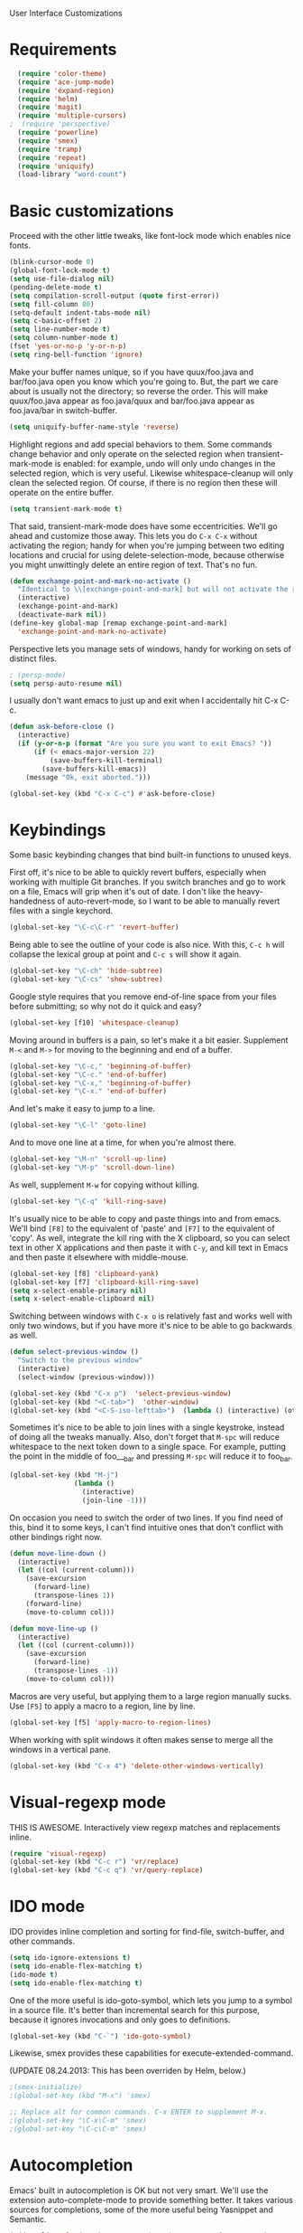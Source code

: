 User Interface Customizations

* Requirements

#+begin_src emacs-lisp
  (require 'color-theme)
  (require 'ace-jump-mode)
  (require 'expand-region)
  (require 'helm)
  (require 'magit)
  (require 'multiple-cursors)
;  (require 'perspective)
  (require 'powerline)
  (require 'smex)
  (require 'tramp)
  (require 'repeat)
  (require 'uniquify)
  (load-library "word-count")
#+end_src

* Basic customizations
  Proceed with the other little tweaks, like font-lock mode which enables nice fonts.

#+begin_src emacs-lisp
(blink-cursor-mode 0)
(global-font-lock-mode t)
(setq use-file-dialog nil)
(pending-delete-mode t)
(setq compilation-scroll-output (quote first-error))
(setq fill-column 80)
(setq-default indent-tabs-mode nil)
(setq c-basic-offset 2)
(setq line-number-mode t)
(setq column-number-mode t)
(fset 'yes-or-no-p 'y-or-n-p)
(setq ring-bell-function 'ignore)
#+end_src

  Make your buffer names unique, so if you have quux/foo.java and bar/foo.java open you know which
  you're going to. But, the part we care about is usually not the directory; so reverse the
  order. This will make quux/foo.java appear as foo.java/quux and bar/foo.java appear as
  foo.java/bar in switch-buffer.
  #+begin_src emacs-lisp
(setq uniquify-buffer-name-style 'reverse)
  #+end_src

  Highlight regions and add special behaviors to them. Some commands change behavior and only
  operate on the selected region when transient-mark-mode is enabled: for example, undo will only
  undo changes in the selected region, which is very useful. Likewise whitespace-cleanup will only
  clean the selected region. Of course, if there is no region then these will operate on the entire
  buffer.

  #+begin_src emacs-lisp
(setq transient-mark-mode t)
  #+end_src

  That said, transient-mark-mode does have some eccentricities. We'll go ahead and customize those
  away. This lets you do =C-x C-x= without activating the region; handy for when you're jumping
  between two editing locations and crucial for using delete-selection-mode, because otherwise you
  might unwittingly delete an entire region of text. That's no fun.

  #+begin_src emacs-lisp
(defun exchange-point-and-mark-no-activate ()
  "Identical to \\[exchange-point-and-mark] but will not activate the region."
  (interactive)
  (exchange-point-and-mark)
  (deactivate-mark nil))
(define-key global-map [remap exchange-point-and-mark]
  'exchange-point-and-mark-no-activate)
  #+end_src

  Perspective lets you manage sets of windows, handy for working on sets of distinct files.

  #+begin_src emacs-lisp
    ; (persp-mode)
    (setq persp-auto-resume nil)
  #+end_src

  I usually don't want emacs to just up and exit when I accidentally hit C-x C-c.
  #+begin_src emacs-lisp
(defun ask-before-close ()
  (interactive)
  (if (y-or-n-p (format "Are you sure you want to exit Emacs? "))
      (if (< emacs-major-version 22)
          (save-buffers-kill-terminal)
        (save-buffers-kill-emacs))
    (message "Ok, exit aborted.")))

(global-set-key (kbd "C-x C-c") #'ask-before-close)
  #+end_src
  
* Keybindings
  Some basic keybinding changes that bind built-in functions to unused keys.

  First off, it's nice to be able to quickly revert buffers, especially when working with multiple
  Git branches. If you switch branches and go to work on a file, Emacs will grip when it's out of
  date. I don't like the heavy-handedness of auto-revert-mode, so I want to be able to manually
  revert files with a single keychord.
  #+begin_src emacs-lisp
(global-set-key "\C-c\C-r" 'revert-buffer)
  #+end_src

  Being able to see the outline of your code is also nice. With this, =C-c h= will collapse the
  lexical group at point and =C-c s= will show it again.
  #+begin_src emacs-lisp
(global-set-key "\C-ch" 'hide-subtree)
(global-set-key "\C-cs" 'show-subtree)
  #+end_src

  Google style requires that you remove end-of-line space from your files before submitting; so why
  not do it quick and easy?
  #+begin_src emacs-lisp
(global-set-key [f10] 'whitespace-cleanup)
  #+end_src

  Moving around in buffers is a pain, so let's make it a bit easier. Supplement =M-<= and =M->= for
  moving to the beginning and end of a buffer.

  #+begin_src emacs-lisp
(global-set-key "\C-c," 'beginning-of-buffer)
(global-set-key "\C-c." 'end-of-buffer)
(global-set-key "\C-x," 'beginning-of-buffer)
(global-set-key "\C-x." 'end-of-buffer)
  #+end_src

  And let's make it easy to jump to a line.

  #+begin_src emacs-lisp
(global-set-key "\C-l" 'goto-line)
  #+end_src

  And to move one line at a time, for when you're almost there.

  #+begin_src emacs-lisp
(global-set-key "\M-n" 'scroll-up-line)
(global-set-key "\M-p" 'scroll-down-line)
  #+end_src

  As well, supplement =M-w= for copying without killing.

  #+begin_src emacs-lisp
(global-set-key "\C-q" 'kill-ring-save)
  #+end_src

  It's usually nice to be able to copy and paste things into and from emacs. We'll bind =[F8]= to
  the equivalent of 'paste' and =[F7]= to the equivalent of 'copy'. As well, integrate the kill ring
  with the X clipboard, so you can select text in other X applications and then paste it with
  =C-y=, and kill text in Emacs and then paste it elsewhere with middle-mouse.

  #+begin_src emacs-lisp
(global-set-key [f8] 'clipboard-yank)
(global-set-key [f7] 'clipboard-kill-ring-save)
(setq x-select-enable-primary nil)
(setq x-select-enable-clipboard nil)
  #+end_src

  Switching between windows with =C-x o= is relatively fast and works well with only two windows,
  but if you have more it's nice to be able to go backwards as well.

  #+begin_src emacs-lisp
    (defun select-previous-window ()
      "Switch to the previous window"
      (interactive)
      (select-window (previous-window)))
    
    (global-set-key (kbd "C-x p")  'select-previous-window)
    (global-set-key (kbd "<C-tab>")  'other-window)
    (global-set-key (kbd "<C-S-iso-lefttab>")  (lambda () (interactive) (other-window -1)))
  #+end_src

  Sometimes it's nice to be able to join lines with a single keystroke, instead of doing all the
  tweaks manually. Also, don't forget that =M-spc= will reduce whitespace to the next token down to
  a single space. For example, putting the point in the middle of foo___bar and pressing =M-spc=
  will reduce it to foo_bar.

  #+begin_src emacs-lisp
(global-set-key (kbd "M-j")
                (lambda ()
                  (interactive)
                  (join-line -1)))
  #+end_src

  On occasion you need to switch the order of two lines. If you find need of this, bind it to some
  keys, I can't find intuitive ones that don't conflict with other bindings right now.

  #+begin_src emacs-lisp
(defun move-line-down ()
  (interactive)
  (let ((col (current-column)))
    (save-excursion
      (forward-line)
      (transpose-lines 1))
    (forward-line)
    (move-to-column col)))

(defun move-line-up ()
  (interactive)
  (let ((col (current-column)))
    (save-excursion
      (forward-line)
      (transpose-lines -1))
    (move-to-column col)))
  #+end_src

  Macros are very useful, but applying them to a large region manually sucks. Use =[F5]= to apply a
  macro to a region, line by line.

  #+begin_src emacs-lisp
    (global-set-key [f5] 'apply-macro-to-region-lines)
  #+end_src

  When working with split windows it often makes sense to merge all the windows in a vertical pane.

  #+begin_src emacs-lisp
    (global-set-key (kbd "C-x 4") 'delete-other-windows-vertically)
  #+end_src

* Visual-regexp mode
  THIS IS AWESOME. Interactively view regexp matches and replacements inline.

  #+begin_src emacs-lisp
(require 'visual-regexp)
(global-set-key (kbd "C-c r") 'vr/replace)
(global-set-key (kbd "C-c q") 'vr/query-replace)
  #+end_src
* IDO mode
  IDO provides inline completion and sorting for find-file, switch-buffer, and other commands.

#+begin_src emacs-lisp
  (setq ido-ignore-extensions t)
  (setq ido-enable-flex-matching t)
  (ido-mode t)
  (setq ido-enable-flex-matching t)
#+end_src

  One of the more useful is ido-goto-symbol, which lets you jump to a symbol in a source file. It's
  better than incremental search for this purpose, because it ignores invocations and only goes to
  definitions.

  #+begin_src emacs-lisp
(global-set-key (kbd "C-`") 'ido-goto-symbol)
  #+end_src

  Likewise, smex provides these capabilities for execute-extended-command.
  
  (UPDATE 08.24.2013: This  has been overriden by Helm, below.)
#+begin_src emacs-lisp
  ;(smex-initialize)
  ;(global-set-key (kbd "M-x") 'smex)

  ;; Replace alt for common commands. C-x ENTER to supplement M-x.
  ;(global-set-key "\C-x\C-m" 'smex)
  ;(global-set-key "\C-c\C-m" 'smex)
#+end_src

* Autocompletion
  Emacs' built in autocompletion is OK but not very smart. We'll use the extension
  auto-complete-mode to provide something better. It takes various sources for completions, some of
  the more useful being Yasnippet and Semantic.

  #+begin_src emacs-lisp
            (add-to-list 'load-path "~/.emacs.d/vendor/auto-complete-1.3.1")
            (require 'auto-complete-config)
            (add-to-list 'ac-dictionary-directories
                         "~/.emacs.d/vendor/auto-complete-1.3.1/dict")
            (ac-config-default)
    
            (defun set-ac-sources ()
              "Set the autocomplete sources to match custom configuration."
              (interactive)
              (setq ac-sources '(;ac-source-semantic
                                 ac-source-imenu
                                 ;ac-source-yasnippet
                                 ac-source-words-in-same-mode-buffers)))
            (set-ac-sources)
    
            (setq ac-auto-show-menu 0.8)
            (setq ac-trigger-key "TAB")
  #+end_src
* Showing changes
  I put together a little bit of elisp to show where I'd made modifications in a file, together with
  whitespace.

  NOTE: This interferes with mu4e's compose, so I'm disabling this for now.

  #+begin_src emacs-lisp
    ;; (defvar changes-visible nil)
    ;; (defun toggle-show-changes ()
    ;;   (interactive)
    ;;   (setq changes-visible (not changes-visible))
    ;;   (message (concat "Changes " (if changes-visible "visible" "hidden")) )
    ;;   (highlight-changes-visible-mode (if changes-visible 1 -1))
    ;;   (whitespace-mode (if changes-visible 1 -1)))
    
    ;; (global-highlight-changes-mode t)
    ;; (setq highlight-changes-visibility-initial-state nil) ;; Hide until requested
    ;; (global-set-key (kbd "<f6>") 'toggle-show-changes) ;; toggle change visibility
  #+end_src

* Helm
 multi-occur might be handy when searching through code. Use =C-S-p=
 to get to it.

#+begin_src emacs-lisp
(defun my-helm-multi-all ()
  "multi-occur in all buffers backed by files.
Obtained from here:
http://stackoverflow.com/questions/14726601/sublime-text-2s-goto-anything-or-instant-search-for-emacs"
  (interactive)
  (let ((helm-after-initialize-hook #'helm-follow-mode))
    (helm-multi-occur
     (delq nil
           (mapcar (lambda (b)
                     (when (buffer-file-name b) (buffer-name b)))
                   (buffer-list))))))

(global-set-key (kbd "C-S-p") 'my-helm-multi-all)
;(global-set-key (kbd "C-x C-f") 'helm-for-files)
;(global-set-key (kbd "C-x C-f") 'helm-projectile)
(global-set-key (kbd "C-x b") 'helm-buffers-list)
(global-set-key (kbd "C-x C-m") 'helm-M-x)
(global-set-key (kbd "C-c t") 'helm-gtags-find-tag)
#+end_src

 I'm growing more accustomed to Helm, so here's some stuff to replace the normal ido-based M-x, 
 switch-buffer, and find-files functionality.

 #+begin_src emacs-lisp
(global-set-key (kbd "C-x C-f") 'helm-for-files)
(global-set-key (kbd "C-x C-m") 'helm-M-x)
(global-set-key (kbd "C-x b") 'helm-buffers-list)
 #+end_src

* Linum
  Usually you'll want to be able to see line numbers easily. That said, some modes don't really make
  sense with line numbers.

  #+begin_src emacs-lisp
;; Turn off line numbering for certain major modes.
(setq linum-disabled-modes-list '(fundamental-mode eshell-mode wl-summary-mode
                                                   compilation-mode))
(defun linum-on()
  (unless (or (minibufferp) (member major-mode linum-disabled-modes-list))
    (linum-mode 1)))
  #+end_src
* Ace Jump Mode
  Allows you to jump to characters.

#+begin_src emacs-lisp
(global-set-key (kbd "C-c C-SPC") 'ace-jump-mode)
#+end_src

* Expand Region
  Expands a region by semantic units. For example, pressing it once
  selects the word at point, the next the entire symbol, the next the
  function call, etc.

#+begin_src emacs-lisp
(global-set-key (kbd "C-=") 'er/expand-region)
#+end_src

* Mark multiple and multiple cursors
  Lets you manipulate large sections of text simultaneously.

#+begin_src emacs-lisp
;; Mark-multiple
(global-set-key (kbd "C-x r t") 'inline-string-rectangle)
(global-set-key (kbd "C-<") 'mc/mark-previous-like-this)
(global-set-key (kbd "C->") 'mc/mark-next-like-this)
(global-set-key (kbd "C-M-m") 'mark-more-like-this) ; like the other two, but takes an argument (negative is previous)
(global-set-key (kbd "C-*") 'mc/mark-all-like-this)

;; Multiple cursors
(global-set-key (kbd "C-S-c C-S-c") 'mc/add-multiple-cursors-to-region-lines)
(global-set-key (kbd "C-c C-e") 'mc/edit-ends-of-lines)
(global-set-key (kbd "C-c C-a") 'mc/edit-beginnings-of-lines)
#+end_src

* Color theme
  I like a dark one with lots of highlights, but only on certain systems.

#+begin_src emacs-lisp
  (require 'color-theme-solarized)
  (defun graphical-theme ()
    (interactive)
    (message "Running in a GUI - loading customizations.")
    (unless (boundp 'server-process) (server-start))
    (eval-after-load "color-theme"
      '(progn
         (color-theme-initialize)
         ;;      (color-theme-solarized-light)
         (load-theme 'soothe)
         ))
    
    (global-linum-mode 1))
  
  (defun terminal-theme ()
    (interactive)
    (message "Running in terminal - loading customizations.")
    (unless (string= (hostname) "guru")
      (eval-after-load "color-theme"
        '(progn
           (color-theme-initialize)
           (load-theme 'soothe-term)))))
  
  (if (null window-system)
      (terminal-theme)
    (graphical-theme))
  
#+end_src

* Whitespace
  It's nice to be able to see end-of-line spaces and lines that are too long without having to
  think about it.

  #+begin_src emacs-lisp
  (setq whitespace-style '(face trailing lines-tail))
  (setq whitespace-line-column 100)
  #+end_src

* Powerline
  An implementation of the Vim powerline for emacs. It's purty. It's also not very easily
  customizable; the important colors are actually hard-coded in the lisp source. I have a TODO item
  to fix that, but I haven't gotten around to it just yet.

#+begin_src emacs-lisp
(setq powerline-color1 "#222")      ;; dark grey;
(setq powerline-color2 "#333")      ;; slightly lighter grey
(setq powerline-arrow-shape 'slant) ;; mirrored arrows
#+end_src

* Initial buffer
  I like to show the scratch buffer on startup instead of the startup
  screen. It has a listing of keybindings that I use on occasion...

#+begin_src emacs-lisp
    (setq initial-buffer-choice t)
  (setq initial-scratch-message
        ";; This buffer is for notes you don't want to save, and for Lisp evaluation.
  ;; If you want to create a file, visit that file with C-x C-f,
  ;; then enter the text in that file's own buffer.
  ;;
  ;; -- Custom Keybindings --
  ;;
  ;; The following keybindings are custom-made in init.el:
  ;; C-<       - Multiple cursors: select instance backward
  ;; C->       - Multiple cursors: select instance forward
  ;; C-`       - Search for symbol
  ;; C-c ,     - Move to beginning of buffer.
  ;; C-c .     - Move to end of buffer.
  ;; C-c C-Spc - Ace-jump mode: jump to words by first letter
  ;; C-c C-c   - Comment region/line
  ;; C-c C-k   - Kill word backwards. (Same as C-Backspace)
  ;; C-c C-m   - Same.
  ;; C-c a     - Org mode: view agenda
  ;; C-c b     - Org mode: switch buffer
  ;; C-c c     - Org mode: capture text
  ;; C-c e     - Evaluate region
  ;; C-c h     - Hide subtree
  ;; C-c h     - Python documentation lookup
  ;; C-c l     - Org mode: store link
  ;; C-c s     - Show subtree
  ;; C-c t     - Org mode: new TODO
  ;; C-l       - Go to line
  ;; C-S-p     - Helm-multi-occur: Search for a string in all open buffers.
  ;; C-q       - Save to kill ring without deleting (copy).
  ;; C-x ,     - Same.
  ;; C-x .     - Same.
  ;; C-x C-m   - Execute command. Supplements M-x.
  ;; C-x p     - Select the previous window
  ;; C-x 8     - Insert special characters; use help for more info
  ;; M-<left>  - Select the previous window
  ;; M-<right> - Select the next window
  ;; M-tab     - Yasnippet expansion
  ;; M-z       - Collapse/expand all in buffer (not compatible with subtree commands).
  ;; [f5]      - Apply macro to region lines
  ;; [f7]      - Save to clipboard
  ;; [f8]      - Yank from clipboard
  ;;
  
  ;; -- Useful Standard Keybindings --
  ;; C-c C-x C-a - Org mode: archive entry
  ;; C-c [   - Org mode: add buffer to agenda list
  ;; C-h f   - Describe elisp function at point
  ;; C-x C-x - Exchange point and mark
  ;; [f3]    - Record macro
  ;; M-:     - Evaluate elisp sexp
  ;; C-x r m - Create a bookmark at point
  ;; C-x r b - Jump to bookmarks
  
  ;; -- Some things to do in Emacs --
  ;; Check the news with M-x gnus
  ;; Refresh your memory with M-x np/quiz-me
  ;; Review your worklog with M-x np/show-log
  
  ;; -- Some useful tricks --
  ;; Replace in all buffers: M-x imenu RET t U

  ")
  
#+end_src

* GDB UI
  I can't say I use GDB much from within emacs, but if I did I'd want
  it to be nice to use.

#+begin_src emacs-lisp
(setq gdb-find-source-frame t)
(setq gdb-many-windows t)
(setq gdb-show-main t)
(setq gdb-use-separate-io-buffer t)
#+end_src

* Auto saves
  Move the backup files into their own directory so that they don't clutter up your workspace and
  make autosaves more useful generally. This includes auto-saving version controlled files, saving
  symlinks, and saving at one-minute intervals.

  #+begin_src emacs-lisp
(setq auto-save-file-name-transforms '((".*" "~/.emacs.d/autosaves/\\1" t)))
(make-directory "~/.emacs.d/autosaves/" t)
(setq auto-save-interval 60)

(setq backup-directory-alist '(("." . "~/.emacs-backups")))
(setq backup-by-copying-when-linked t)
(setq vc-make-backup-files t)
  #+end_src

* Mutt integration
  This has since been made obsolete by mu4e, but it's here for posperity.
  #+begin_src emacs-lisp
  (setq auto-mode-alist
      (append
       '(("/tmp/mutt.*" . mail-mode))
       auto-mode-alist))
  #+end_src
* W3M
  w3m is a text-based browser that can be used inside Emacs.
  #+begin_src emacs-lisp
  (require 'w3m)
  #+end_src
* Advice
  Some UI functionality can only be implemented by using advice on functions. For example, I want my
  cursor to blink a lighter gray when I follow a task into an Org buffer; otherwise it's hard to
  find sometimes. It's also nice to have that on buffer switch.

  #+begin_src emacs-lisp
    (defun np/highlight-cursor ()
      (setq np/previous-cursor-face (face-attribute 'cursor :background))
      (set-face-attribute 'cursor nil :background "#AAA")
      (run-at-time "0.4 sec" nil
                   (lambda ()
                     (set-face-attribute 'cursor nil :background np/previous-cursor-face))))
    
    
    ;; TODO Write advice function to save magit commit messages
    ;; This should wrap magit-log-edit-commit
    (defadvice org-agenda-switch-to (after blink-cursor-on-window-switch)
      (np/highlight-cursor))
    
    (ad-activate 'org-agenda-switch-to t)
    
    (defadvice other-window (after blink-cursor-on-window-switch)
      (np/highlight-cursor))
    
    (ad-activate 'other-window t)
  #+end_src
* Misc
  Various other little tweaks.

  #+begin_src emacs-lisp
    (setq completion-ignored-extensions
          (quote (".o" "~" ".bin" ".lbin" ".so" ".a" ".ln" ".blg" ".bbl" ".elc"
                  ".lof" ".glo" ".idx" ".lot" ".svn/" ".hg/" ".git/" ".bzr/" "CVS/"
                  "_darcs/" "_MTN/" ".fmt" ".tfm" ".class" ".fas" ".lib" ".mem"
                  ".x86f" ".sparcf" ".fasl" ".ufsl" ".fsl" ".dxl" ".pfsl" ".dfsl"
                  ".p64fsl" ".d64fsl" ".dx64fsl" ".lo" ".la" ".gmo" ".mo" ".toc"
                  ".aux" ".cp" ".fn" ".ky" ".pg" ".tp" ".vr" ".cps" ".fns" ".kys"
                  ".pgs" ".tps" ".vrs" ".pyc" ".pyo" "_archive")))
  (put 'upcase-region 'disabled nil)
  (put 'downcase-region 'disabled nil)
  (put 'narrow-to-region 'disabled nil)
  #+end_src

  Most of the time you don't really want to move to the full beginning of the line. This snippet
  will move to the beginning of the line's code segment when C-a is pressed the first time, and the
  beginning of the line the second.
  
  #+begin_src emacs-lisp
    (defun smart-line-beginning ()
      "Move point to the beginning of text on the current line; if that is already
        the current position of point, then move it to the beginning of the line."
      (interactive)
      (if (bolp)
          (back-to-indentation)
        (beginning-of-line)))
    
    (global-set-key (kbd "C-a") 'smart-line-beginning)
  #+end_src

  It's super annoying when you accidentally suspend emacs.

  #+begin_src emacs-lisp
  (global-set-key (kbd "C-z") nil)
  #+end_src
